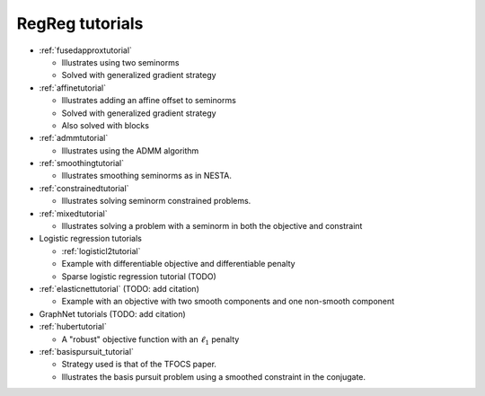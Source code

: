 .. _tutorial:

RegReg tutorials
~~~~~~~~~~~~~~~~

* :ref:`fusedapproxtutorial`

  * Illustrates using two seminorms
  * Solved with generalized gradient strategy

* :ref:`affinetutorial`

  * Illustrates adding an affine offset to seminorms
  * Solved with generalized gradient strategy
  * Also solved with blocks

* :ref:`admmtutorial`

  * Illustrates using the ADMM algorithm

* :ref:`smoothingtutorial`

  * Illustrates smoothing seminorms as in NESTA.

* :ref:`constrainedtutorial`

  * Illustrates solving seminorm constrained problems.

* :ref:`mixedtutorial`

  * Illustrates solving a problem with a seminorm in both the objective and constraint

* Logistic regression tutorials

  * :ref:`logisticl2tutorial`
 
  * Example with differentiable objective and differentiable penalty

  * Sparse logistic regression tutorial (TODO)


* :ref:`elasticnettutorial` (TODO: add citation)

  * Example with an objective with two smooth components and one non-smooth component


* GraphNet tutorials (TODO: add citation)

* :ref:`hubertutorial`

  * A "robust" objective function with an :math:`\ell_1` penalty   

* :ref:`basispursuit_tutorial`

  * Strategy used is that of the TFOCS paper.

  * Illustrates the basis pursuit problem using a smoothed constraint in the
    conjugate.

